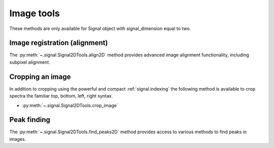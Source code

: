 
Image tools
-----------

These methods are only available for Signal object with signal_dimension equal
to two.

Image registration (alignment)
^^^^^^^^^^^^^^^^^^^^^^^^^^^^^^

.. versionadded:: 0.5

The :py:meth:`~.signal.Signal2DTools.align2D` method provides advanced image
alignment functionality, including subpixel alignment.

.. _image.crop:

Cropping an image
^^^^^^^^^^^^^^^^^

In addition to cropping using the powerful and compact :ref:`signal.indexing`
the following method is available to crop spectra the familiar top, bottom,
left, right syntax.

* :py:meth:`~.signal.Signal2DTools.crop_image`

Peak finding
^^^^^^^^^^^^

.. versionadded:: 0.9

The :py:meth:`~.signal.Signal2DTools.find_peaks2D` method provides access to
various methods to find peaks in images. 

